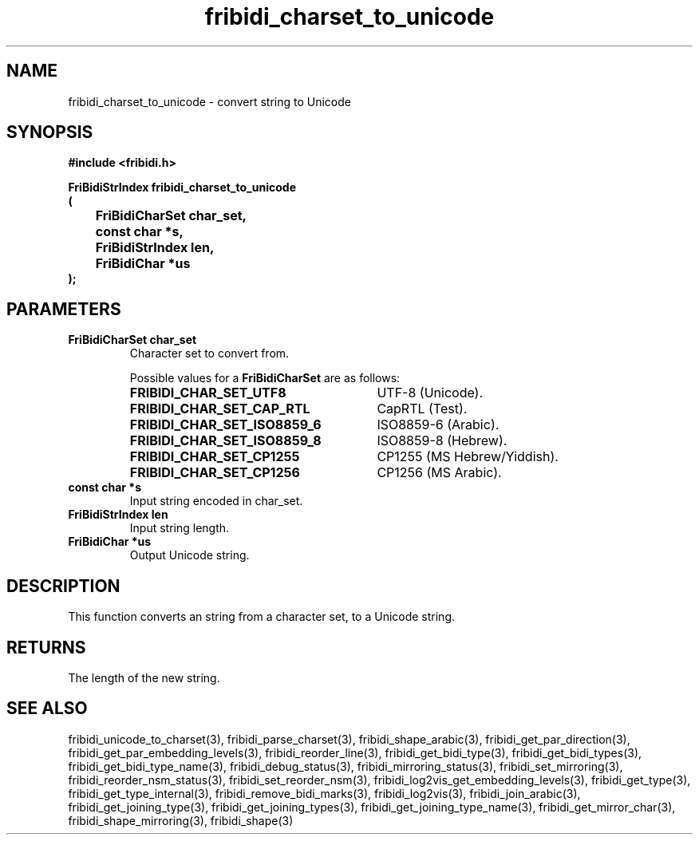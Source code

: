 .\" WARNING! THIS FILE WAS GENERATED AUTOMATICALLY BY c2man!
.\" DO NOT EDIT! CHANGES MADE TO THIS FILE WILL BE LOST!
.TH "fribidi_charset_to_unicode" 3 "25 August 2012" "GNU FriBidi 0.19.3" "Programmer's Manual"
.SH "NAME"
fribidi_charset_to_unicode \- convert string to Unicode
.SH "SYNOPSIS"
.ft B
#include <fribidi.h>
.sp
FriBidiStrIndex fribidi_charset_to_unicode
.br
(
.br
	FriBidiCharSet char_set,
.br
	const char *s,
.br
	FriBidiStrIndex len,
.br
	FriBidiChar *us
.br
);
.ft R
.SH "PARAMETERS"
.TP
.B "FriBidiCharSet char_set"
Character set to convert from.
.sp
Possible values for a \fBFriBidiCharSet\fR are as follows:
.RS 0.75in
.PD 0
.ft B
.nr TL \w'FRIBIDI_CHAR_SET_ISO8859_6'u+0.2i
.ft R
.TP \n(TLu
\fBFRIBIDI_CHAR_SET_UTF8\fR
UTF-8 (Unicode).
.TP \n(TLu
\fBFRIBIDI_CHAR_SET_CAP_RTL\fR
CapRTL (Test).
.TP \n(TLu
\fBFRIBIDI_CHAR_SET_ISO8859_6\fR
ISO8859-6 (Arabic).
.TP \n(TLu
\fBFRIBIDI_CHAR_SET_ISO8859_8\fR
ISO8859-8 (Hebrew).
.TP \n(TLu
\fBFRIBIDI_CHAR_SET_CP1255\fR
CP1255 (MS Hebrew/Yiddish).
.TP \n(TLu
\fBFRIBIDI_CHAR_SET_CP1256\fR
CP1256 (MS Arabic).
.RE
.PD
.TP
.B "const char *s"
Input string encoded in char_set.
.TP
.B "FriBidiStrIndex len"
Input string length.
.TP
.B "FriBidiChar *us"
Output Unicode string.
.SH "DESCRIPTION"
This function converts an string from a character set, to a Unicode string.
.SH "RETURNS"
The length of the new string.
.SH "SEE ALSO"
fribidi_unicode_to_charset(3),
fribidi_parse_charset(3),
fribidi_shape_arabic(3),
fribidi_get_par_direction(3),
fribidi_get_par_embedding_levels(3),
fribidi_reorder_line(3),
fribidi_get_bidi_type(3),
fribidi_get_bidi_types(3),
fribidi_get_bidi_type_name(3),
fribidi_debug_status(3),
fribidi_mirroring_status(3),
fribidi_set_mirroring(3),
fribidi_reorder_nsm_status(3),
fribidi_set_reorder_nsm(3),
fribidi_log2vis_get_embedding_levels(3),
fribidi_get_type(3),
fribidi_get_type_internal(3),
fribidi_remove_bidi_marks(3),
fribidi_log2vis(3),
fribidi_join_arabic(3),
fribidi_get_joining_type(3),
fribidi_get_joining_types(3),
fribidi_get_joining_type_name(3),
fribidi_get_mirror_char(3),
fribidi_shape_mirroring(3),
fribidi_shape(3)
